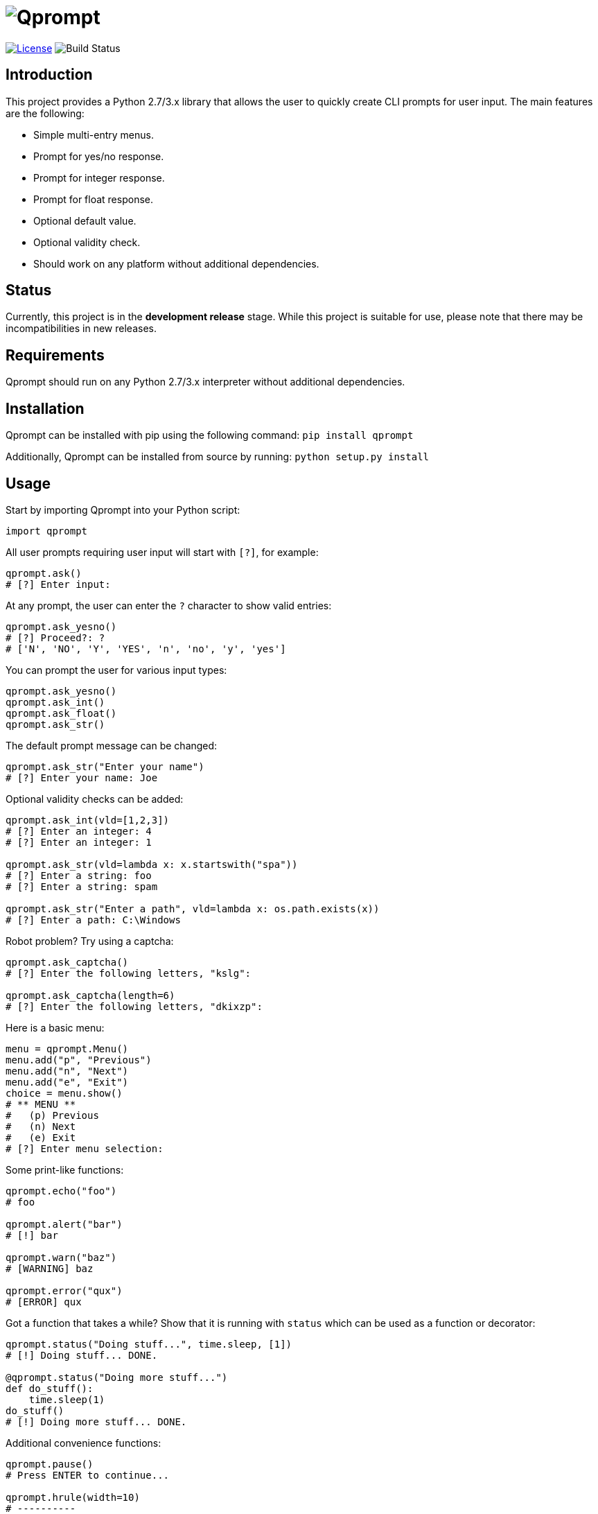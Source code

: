 = image:doc\logo\qprompt.png[Qprompt]

image:http://img.shields.io/:license-mit-blue.svg["License", link="https://github.com/jeffrimko/Qprompt/blob/master/LICENSE"]
image:https://travis-ci.org/jeffrimko/Qprompt.svg?branch=master["Build Status"]

== Introduction
This project provides a Python 2.7/3.x library that allows the user to quickly create CLI prompts for user input. The main features are the following:

  - Simple multi-entry menus.
  - Prompt for yes/no response.
  - Prompt for integer response.
  - Prompt for float response.
  - Optional default value.
  - Optional validity check.
  - Should work on any platform without additional dependencies.

== Status
Currently, this project is in the **development release** stage. While this project is suitable for use, please note that there may be incompatibilities in new releases.

== Requirements
Qprompt should run on any Python 2.7/3.x interpreter without additional dependencies.

== Installation
Qprompt can be installed with pip using the following command: `pip install qprompt`

Additionally, Qprompt can be installed from source by running: `python setup.py install`

== Usage
Start by importing Qprompt into your Python script:

[source,python]
--------
import qprompt
--------

All user prompts requiring user input will start with `[?]`, for example:

[source,python]
--------
qprompt.ask()
# [?] Enter input:
--------

At any prompt, the user can enter the `?` character to show valid entries:

[source,python]
--------
qprompt.ask_yesno()
# [?] Proceed?: ?
# ['N', 'NO', 'Y', 'YES', 'n', 'no', 'y', 'yes']
--------

You can prompt the user for various input types:

[source,python]
--------
qprompt.ask_yesno()
qprompt.ask_int()
qprompt.ask_float()
qprompt.ask_str()
--------

The default prompt message can be changed:

[source,python]
--------
qprompt.ask_str("Enter your name")
# [?] Enter your name: Joe
--------

Optional validity checks can be added:

[source,python]
--------
qprompt.ask_int(vld=[1,2,3])
# [?] Enter an integer: 4
# [?] Enter an integer: 1

qprompt.ask_str(vld=lambda x: x.startswith("spa"))
# [?] Enter a string: foo
# [?] Enter a string: spam

qprompt.ask_str("Enter a path", vld=lambda x: os.path.exists(x))
# [?] Enter a path: C:\Windows
--------

Robot problem? Try using a captcha:

[source,python]
--------
qprompt.ask_captcha()
# [?] Enter the following letters, "kslg":

qprompt.ask_captcha(length=6)
# [?] Enter the following letters, "dkixzp":
--------

Here is a basic menu:

[source,python]
--------
menu = qprompt.Menu()
menu.add("p", "Previous")
menu.add("n", "Next")
menu.add("e", "Exit")
choice = menu.show()
# ** MENU **
#   (p) Previous
#   (n) Next
#   (e) Exit
# [?] Enter menu selection:
--------

Some print-like functions:

[source,python]
--------
qprompt.echo("foo")
# foo

qprompt.alert("bar")
# [!] bar

qprompt.warn("baz")
# [WARNING] baz

qprompt.error("qux")
# [ERROR] qux
--------

Got a function that takes a while? Show that it is running with `status` which can be used as a function or decorator:

[source,python]
--------
qprompt.status("Doing stuff...", time.sleep, [1])
# [!] Doing stuff... DONE.

@qprompt.status("Doing more stuff...")
def do_stuff():
    time.sleep(1)
do_stuff()
# [!] Doing more stuff... DONE.
--------

Additional convenience functions:

[source,python]
--------
qprompt.pause()
# Press ENTER to continue...

qprompt.hrule(width=10)
# ----------

qprompt.wrap("hello world", "hi", width=10)
# /-- hi ---
# hello world
# \---------
--------

Check out the following additional examples of Qprompt; more can be found https://github.com/jeffrimko/Qprompt/tree/master/examples[here]:

  - https://github.com/jeffrimko/Qprompt/blob/master/examples/ask_1.py[examples/ask_1.py] - Basic info prompting.
  - https://github.com/jeffrimko/Qprompt/blob/master/examples/menu_1.py[examples/menu_1.py] - Basic menu usage.
  - https://github.com/jeffrimko/Qprompt/blob/master/examples/display_1.py[examples/display_1.py] - Basic display functions.
  - https://github.com/jeffrimko/Qprompt/blob/master/examples/status_1.py[examples/status_1.py] - Basic status function usage.

== Documentation
The full documentation for this project can be found http://qprompt.readthedocs.io/en/latest/[here on Read the Docs].

== Similar
The following projects are similar and may be worth checking out:

  - https://github.com/Sleft/cliask[cliask]
  - https://github.com/aventurella/promptly[Promptly]
  - https://github.com/magmax/python-inquirer[python-inquirer]
  - https://github.com/sfischer13/python-prompt[python-prompt]
  - https://github.com/jonathanslenders/python-prompt-toolkit[python-prompt-toolkit]
  - https://github.com/tylerdave/prompter[prompter]
